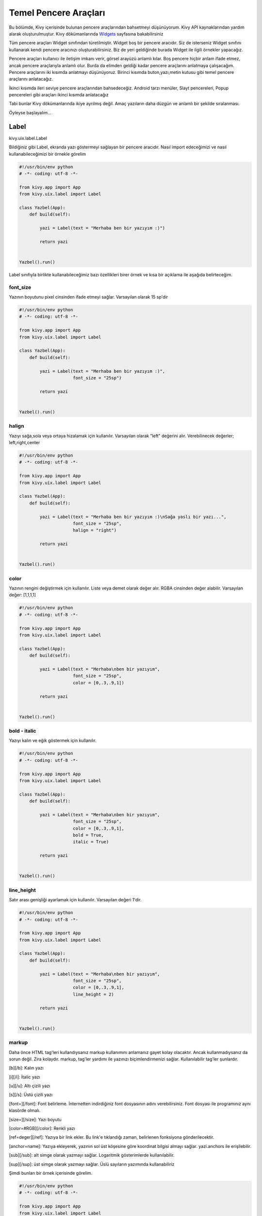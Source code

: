 .. _Widgets: https://kivy.org/doc/stable/guide/widgets.html

#########################
Temel Pencere Araçları
#########################

Bu bölümde, Kivy içerisinde bulunan pencere araçlarından bahsetmeyi düşünüyorum. Kivy API kaynaklarından yardım alarak oluşturulmuştur. Kivy dökümanlarında `Widgets`_ sayfasına bakabilirsiniz

Tüm pencere araçları Widget sınıfından türetilmiştir. Widget boş bir pencere aracıdır. Siz de isterseniz Widget sınıfını kullanarak kendi pencere aracınızı oluşturabilirsiniz. Biz de yeri geldiğinde burada Widget ile ilgili örnekler yapacağız. 

Pencere araçları kullanıcı ile iletişim imkanı verir, görsel arayüzü anlamlı kılar. Boş pencere hiçbir anlam ifade etmez, ancak pencere araçlarıyla anlamlı olur. Burda da elimden geldiği kadar pencere araçlarını anlatmaya çalışacağım. Pencere araçlarını iki kısımda anlatmayı düşünüyoruz. Birinci kısımda buton,yazı,metin kutusu gibi temel pencere araçlarını anlatacağız. 

İkinci kısımda ileri seviye pencere araçlarından bahsedeceğiz. Android tarzı menüler, Slayt pencereleri, Popup pencereleri gibi araçları ikinci kısımda anlatacağız

Tabi bunlar Kivy dökümanlarında ikiye ayrılmış değil. Amaç yazıların daha düzgün ve anlamlı bir şekilde sıralanması. 

Öyleyse başlayalım...

Label
===========

kivy.uix.label.Label

Bildiğiniz gibi Label, ekranda yazı göstermeyi sağlayan bir pencere aracıdır. Nasıl import edeceğimizi ve nasıl kullanabileceğimizi bir örnekle görelim

.. code-block:: python
	
	#!/usr/bin/env python
	# -*- coding: utf-8 -*-
	
	from kivy.app import App
	from kivy.uix.label import Label
	
	class Yazbel(App):
	    def build(self):
	
	        yazi = Label(text = "Merhaba ben bir yazıyım :)")
	
	        return yazi
	
	    
	Yazbel().run()

Label sınıfıyla birlikte kullanabileceğimiz bazı özellikleri birer örnek ve kısa bir açıklama ile aşağıda belirteceğim.

font_size
--------------------

Yazının boyutunu pixel cinsinden ifade etmeyi sağlar. Varsayılan olarak 15 sp'dir

.. code-block:: python
	
	#!/usr/bin/env python
	# -*- coding: utf-8 -*-
	
	from kivy.app import App
	from kivy.uix.label import Label
	
	class Yazbel(App):
	    def build(self):
	
	        yazi = Label(text = "Merhaba ben bir yazıyım :)",
	                     font_size = "25sp")
	
	        return yazi
	
	    
	Yazbel().run()
	

halign
-------------

Yazıyı sağa,sola veya ortaya hizalamak için kullanılır. Varsayılan olarak "left" değerini alır. Verebilinecek değerler; left,right,center

.. code-block:: python
	
	#!/usr/bin/env python
	# -*- coding: utf-8 -*-
	
	from kivy.app import App
	from kivy.uix.label import Label
	
	class Yazbel(App):
	    def build(self):
	
	        yazi = Label(text = "Merhaba ben bir yazıyım :)\nSağa yaslı bir yazı...",
	                     font_size = "25sp",
	                     halign = "right")
	
	        return yazi
	
	    
	Yazbel().run()


color
-----------

Yazının rengini değiştirmek için kullanılır. Liste veya demet olarak değer alır. RGBA cinsinden değer alabilir. Varsayılan değer: [1,1,1,1]

.. code-block:: python
	
	#!/usr/bin/env python
	# -*- coding: utf-8 -*-
	
	from kivy.app import App
	from kivy.uix.label import Label
	
	class Yazbel(App):
	    def build(self):
	
	        yazi = Label(text = "Merhaba\nben bir yazıyım",
	                     font_size = "25sp",
	                     color = [0,.3,.9,1])
	
	        return yazi
	
	    
	Yazbel().run()

bold - italic
----------------------

Yazıyı kalın ve eğik göstermek için kullanılır. 

.. code-block:: python
	
	#!/usr/bin/env python
	# -*- coding: utf-8 -*-
	
	from kivy.app import App
	from kivy.uix.label import Label
	
	class Yazbel(App):
	    def build(self):
	
	        yazi = Label(text = "Merhaba\nben bir yazıyım",
	                     font_size = "25sp",
	                     color = [0,.3,.9,1],
	                     bold = True,
	                     italic = True)
	
	        return yazi
	
	    
	Yazbel().run()
	

line_height
----------------------

Satır arası genişliği ayarlamak için kullanılır. Varsayılan değeri 1'dir.

.. code-block:: python
	
	#!/usr/bin/env python
	# -*- coding: utf-8 -*-
	
	from kivy.app import App
	from kivy.uix.label import Label
	
	class Yazbel(App):
	    def build(self):
	
	        yazi = Label(text = "Merhaba\nben bir yazıyım",
	                     font_size = "25sp",
	                     color = [0,.3,.9,1],
	                     line_height = 2)
	
	        return yazi
	
	    
	Yazbel().run()
	

markup
----------------

Daha önce HTML tag'leri kullandıysanız markup kullanımını anlamanız gayet kolay olacaktır. Ancak kullanmadıysanız da sorun değil. Zira kolaydır. markup, tag'ler yardımı ile yazınızı biçimlendirmenizi sağlar. Kullanılabilir tag'ler şunlardır.


[b][/b]: Kalın yazı

[i][/i]: İtalic yazı

[u][/u]: Altı çizili yazı

[s][/s]: Üstü çizili yazı

[font=][/font]: Font belirleme. İnternetten indirdiğiniz font dosyasının adını verebilirsiniz. Font dosyası ile programınız aynı klasörde olmalı.

[size=][/size]: Yazı boyutu

[color=#RGB][/color]: Renkli yazı

[ref=deger][/ref]: Yazıya bir link ekler. Bu link'e tıklandığı zaman, belirlenen fonksiyona gönderilecektir. 

[anchor=name]: Yazıya ekleyerek, yazının sol üst köşesine göre koordinat bilgisi almayı sağlar. yazi.anchors ile erişilebilir. 

[sub][/sub]: alt simge olarak yazmayı sağlar. Logaritmik gösterimlerde kullanılabilir.

[sup][/sup]: üst simge olarak yazmayı sağlar. Üslü sayıların yazımında kullanabiliriz


Şimdi bunları bir örnek içerisinde görelim.

.. code-block:: python
	
	#!/usr/bin/env python
	# -*- coding: utf-8 -*-
	
	from kivy.app import App
	from kivy.uix.label import Label
	
	class Yazbel(App):
	    def build(self):
	
	        string = """
	[size=20]
	[color=#090]Renkli[/color]
	[size=15]Size 15[/size]
	[i]italic[/i]
	[b]bold[/b]
	[ref=Link]Tıkla[/ref]
	[u]Altı çizili[/u]
	[s]Üstü çizili[/s]
	[font=Pacifico]Font[/font]
	2[sup]8[/sup]
	log[sub]2[/sub]10
	[/size]
	"""
	        # Tüm yazıyı [size=20] [/size] arasına alarak boyutunu arttırdım
	        
	        yazi = Label(text = string,markup = True)
	        # markup = True değerini vermezseniz yazınız tag'lerle birlikte yorumlanmaz
	        # yani tag'ler etkisiz hale gelir
	        # kapatmak için, markup = False değerini vermelisiniz
	
	        yazi.bind(on_ref_press = self.tikla)
	        # ref ile belirlediğimiz yazıya tıklandığı zaman
	        # self.tikla fonksiyonumuz çalışacaktır
	        # Burda amaç, ref ile belirlediğimiz yazıya tıklandığı zaman
	        # hangi fonksiyonun çalışacağını belirlemektir.
	        # bu bir olaydır. Olayları ileride göreceğiz
	        # şimdilik bu örneği anlamanız yeterli
	        
	        return yazi
	
	    def tikla(self,nesne,deger):
	        print("Deger: {}".format(deger)) # [ref=deger] kısmındaki deger'i yazdırır
	        
	Yazbel().run()
	


Örnekte kullandığım Picasso font'unu şu adresten temin edebilirsiniz. İndirdikten sonra programın ana dosyasının yanına koymanız gerekiyor. Yoksa font bulunamadığına dair hata mesajıyla karşılaşırsınız.


Yazınızın özelliklerine sonradan erişebilir, isterseniz bunları değiştirebilirsiniz. yazi.ozellik şeklinde ilgili özelliğe erişebilir, yazi.ozellik = yeni_deger ile de yeni değerini verebilirsiniz. Örneğin, bir yazının içeriğini ve rengini değiştirelim

.. code-block:: python
	
	#!/usr/bin/env python
	# -*- coding: utf-8 -*-
	
	from kivy.app import App
	from kivy.uix.label import Label
	
	class Yazbel(App):
	    def build(self):
	
	        yazi = Label(text = "Eski değer..",
	                     color = [0,.3,.9,1])
	
	        yazi.text = "Yeni değer.."
	        yazi.color = [1,0,0,1]
	
	        return yazi
	    
	Yazbel().run()
	
	
Label ile ilgili daha fazla bilgi için `Kivy Label`_ sayfasını ziyaret edebilirsiniz

.. _Kivy Label: https://kivy.org/doc/stable/api-kivy.uix.label.html

Button
========

kivy.uix.button.Button

Button pencere aracı, butonlar oluşturmayı sağlar ve kivy.uix.button içerisinde bulunur. Bir butona tıklandığı zaman olaylar meydana gelir. Mesela butona tıklanma olayı, basılı tutulma olayı, butonu bırakma olayı vs hepsi birer olaydır ve event olarak adlandırılır. Event ingilizce olay,hareket demektir. Butonlar olaylarla anlam kazanır. Bir butonun tıklanma olayını fonksiyonlar yardımıyla dinleriz, olay gerçekleştiği zaman fonksiyonumuz da çalışmış olur. Biz de bu fonksiyon içerisinde yapılmasını istediğimiz işlemleri yazarız. 

Kivy içerisinde butonlar, birer Label sayılabilirler. Label'den farkı tıklanabilir araçlardır. Onun dışında Label ile birlikte kullanılan tüm özellikleri Button sınıfıyla birlikte kullanabiliriz. Elbette bir Label'den fazlasına sahiptir. Bunları da birazdan inceleyeceğiz. Öncelikle bir butonun nasıl oluşturulduğunu ve bu butonun olaylarını(örneğin butona tıklama) nasıl dinleyeceğimizi görelim.

.. code-block:: python

	#!/usr/bin/env python
	# -*- coding: utf-8 -*-

	from kivy.app import App
	from kivy.uix.button import Button
	from kivy.uix.boxlayout import BoxLayout

	class Yazbel(App):

		def build(self):
			self.govde = BoxLayout(orientation = "vertical")

			self.yazi = Label(text = "Bildiri Ekranı")
			self.buton = Button(text = "Tıkla",size_hint_y = .3)

			self.buton.bind(on_press = self.press) 
			# Basılma olayını self.press fonksiyonuna bağladık
			# Yani butona basıldığı anda self.press fonksiyonumuz çalışacaktır

			self.buton.bind(on_release = self.release)
			# Bırakılma olayını self.release fonksiyonuna bağladık
			# Yani buton bırakıldığı anda self.release fonksiyonumuz çalışacaktır

			self.govde.add_widget(self.yazi)
			self.govde.add_widget(self.buton)

			return self.govde

		def press(self,nesne):
			self.yazi.text = "Buton'a basıldı"

		def release(self,nesne):
			self.yazi.text = "Buton bırakıldı"

Şimdi kodu inceleyelim. İlk olarak gerekli sınıflarımızı import ettik. Bir tane BoxLayout pencere düzeni oluşturduk, içerisine de yazımızı ve butonumuzu ekledik. Butonumuzun yazımıza göre dikeyde daha az yer kaplaması için size_hint_y parametresine .3 değerini verdik. 

Sonra, butonumuzun bind() metodu ile on_press olayını, self.press fonksiyonumuza bağladık. Fonksiyon ismini istediğiniz şekilde belirleyebilirsiniz. Ancak dikkat etmeniz gereken şey, fonksiyonun aldığı parametrelerdir. Fonksiyonumuz self hariç bir tane daha parametre alır. Bu parametre, olayın kaynağı olan pencere aracıdır. Dolayısıyla butona tıkladığımızda olayın kaynağı bu buton oluyor.

Button sınıfına dair bazı özellikleri tanımlamayalım

background_color
---------------------

Butonumuzun arkaplan rengi. (r,g,b,a) formatında değer alır. 

.. code-block:: python

	buton = Button(text = "Buton", background_color = [1,1,0,1])

veya

.. code-block:: python

	buton.background_color = [1,1,0,1]

background_normal
----------------------

Butonun basılı olmadığı durumdaki arkaplan resmi. Resmin adını yazmanız yeterlidir. Resminiz ana program ile aynı klasörde olmalıdır. Eğer bir alt klasörde ise, mesela images klasöründe ise "images/resim.png" yazmalısınız

.. code-block:: python

	buton = Button(text = "Buton",background_normal = "resim.png")

veya

.. code-block:: python

	buton.background_normal = "resim.png"

background_down
-----------------------

Butona basılı haldeki arkaplan resmi. background_normal ile aynıdır. 

.. code-block:: python

	buton = Button(text = "Buton",background_down = "resim.png")

veya

.. code-block:: python

	buton.background_down = "resim.png"


disabled
---------------

Butonun aktif olup olmama durumu. True değeri verilirse buton deaktif hale gelecektir. Bu durumda butona tıklama yapılamaz. Eğer False değeri verilirse buton aktif hale gelecektir

.. code-block:: python

	buton = Button(text = "Buton",disabled = True)

veya

.. code-block:: python

	buton.disabled = True

background_disabled_normal
----------------------------------

Buton aktif olmadığı durumdaki arkaplan resmi

.. code-block:: python

	buton = Button(text = "Buton",background_disabled_normal = "resim.png")

veya

.. code-block:: python

	buton.background_disabled_normal = "resim.png"


background_disabled_down
------------------------------------

Buton aktif olmadığı durumda, butona basıldığı zaman belirlenen arkaplan resmi

.. code-block:: python

	buton = Button(text = "Buton",background_disabled_down = "resim.png")

veya

.. code-block:: python

	buton.background_disabled_down = "resim.png"

border
-----------

Butonun kenar genişlikleri. [alt,sağ,üst,sol] formatında değer alır. Varsayılan değeri [16,16,16,16]

.. code-block:: python

	buton = Button(text = "Buton",border = [2,2,2,2])

veya

.. code-block:: python

	buton.border = [2,2,2,2]


Button sınıfıyla ilgili daha detaylı bilgi için https://kivy.org/doc/stable/api-kivy.uix.button.html

TextInput
==============

kivy.uix.textinput.TextInput

TextInput, kullanıcıdan girdi almayı sağlar, programlarda çok kullandığımız metin kutularıdır. Tek satırlı, çok satırlı, yıldızlı girdi alma ve daha birçok işlem için kullanılabilir. Aynı zamanda CTRL+C, CTRL+Z gibi kısayol tuşları da kullanılabilir.

kivy.uix.textinput modülü içerisinde yer alır. Hatırlarsanız BoxLayout konusunda bir `örnek <layout.html#target>`__ yapmıştık. Bu örnek kullanıcıdan nick ve şifre almak üzere tasarlanmıştı ama henüz birşey yapamıyordu. İşte şimdi bu yazdığımız örneği kullanılabilir hale getireceğiz. 

Öncelikle örneğimizi tekrar yazalım

.. code-block:: python
	
	from kivy.app import App
	from kivy.uix.label import Label
	from kivy.uix.boxlayout import BoxLayout
	from kivy.uix.button import Button
	from kivy.uix.textinput import TextInput

	class Program(App):
	    def build(self):

	        self.anaDuzen = BoxLayout(orientation = "vertical") # Elemanların hepsini tutan ana pencere düzenimiz

	        self.ilkSatir = BoxLayout()
	        self.ikinciSatir = BoxLayout()

	        self.nick = Label(text = "Nick")
	        self.nickKutu = TextInput()

	        self.sifre = Label(text = "Şifre")
	        self.sifreKutu = TextInput()

	        self.buton = Button(text = "Giriş Yap")


	        self.ilkSatir.add_widget(self.nick)
	        self.ilkSatir.add_widget(self.nickKutu)

	        self.ikinciSatir.add_widget(self.sifre)
	        self.ikinciSatir.add_widget(self.sifreKutu)

	        # Şimdi hepsini ana düzene yerleştiriyoruz

	        self.anaDuzen.add_widget(self.ilkSatir)
	        self.anaDuzen.add_widget(self.ikinciSatir)
	        self.anaDuzen.add_widget(self.buton)

	        return self.anaDuzen

	Program().run()

Nick aldığımız metin kutusunu tek satırlı hale getirmeliyiz. Yani kullanıcı Enter'a bastığı zaman alt satıra geçmemeli. Bunun için

.. code-block:: python
	
	nickKutu = TextInput(multiline = False)

yazmamız yeterli. Böylece artık alt satıra geçmeyecek, sağa doğru yazmaya devam edecektir. Bu arada eğer multiline değeri "False" ise, kullanıcı Enter'a bastığında metin kutusu odaktan çıkacaktır. 

Şimdi de parolayı aldığımız kutucuğu tek satırlı hale getirelim ve yazılanların görünmemesi için parolayı yıldızlı hale getirelim.

.. code-block:: python

	sifreKutu = TextInput(multiline = False, password = True)

Böylece kullanıcı şifresini girdiğinde, yazdığı karakter değil yıldız görünecektir. Varsayılan olarak yıldızdır. Değiştirmek isterseniz;

.. code-block:: python

	sifreKutu = TextInput(multiline = False,password = True,pasword_mask = "?")

Ya da

.. code-block:: python

	sifreKutu.password_mask = "?"

Şimdi de butonumuza olay ekleyelim. Yani butona basıldığı zaman kutulardaki bilgileri alsın ve kontrol etsin. Eğer bilgiler doğru olursa "Giriş başarılı" yazsın, hatalıysa "Hatalı Giriş" yazsın.

Kodumuzu yeniden yazacak olursak

.. code-block:: python

	# coding: utf-8

	from kivy.app import App
	from kivy.uix.label import Label
	from kivy.uix.boxlayout import BoxLayout
	from kivy.uix.button import Button
	from kivy.uix.textinput import TextInput

	class Program(App):
	    def build(self):

	        self.anaDuzen = BoxLayout(orientation = "vertical") # Elemanların hepsini tutan ana pencere düzenimiz

	        self.ilkSatir = BoxLayout()
	        self.ikinciSatir = BoxLayout()

	        self.nick = Label(text = "Nick")
	        self.nickKutu = TextInput(multiline = False)

	        self.sifre = Label(text = "Şifre")
	        self.sifreKutu = TextInput(multiline = False,
	                              password = True,
	                              password_mask = "?")

	        self.buton = Button(text = "Giriş Yap")
	        self.buton.bind(on_press = self.kontrol) # Butonumuza tıklama olayı ekledik


	        self.ilkSatir.add_widget(self.nick)
	        self.ilkSatir.add_widget(self.nickKutu)

	        self.ikinciSatir.add_widget(self.sifre)
	        self.ikinciSatir.add_widget(self.sifreKutu)

	        # Şimdi hepsini ana düzene yerleştiriyoruz

	        self.anaDuzen.add_widget(self.ilkSatir)
	        self.anaDuzen.add_widget(self.ikinciSatir)
	        self.anaDuzen.add_widget(self.buton)

	        return self.anaDuzen

	    def kontrol(self,event = None):
	        if(self.nickKutu.text == "admin" and self.sifreKutu.text == "12345"):
	            print("Giriş Başarılı")

	        else:
	            print("Hatalı Giriş")
	        

	Program().run()

Programı çalıştırıp kullanıcı adını "admin" ve parolayı "12345" olarak girerseniz "Giriş Başarılı" yazılacaktır. Ancak ikisinden herhangi birini yanlış yazarsanız "Hatalı Giriş" yazılacaktır. 

Kutulardaki metinleri kutu.text niteliği yardımıyla aldık. Bu bir String değerdir ve eğer kullanıcıdan sayı aldığımızda bunun String olarak bize verildiğini ve bunu Integer'a çevirmemiz gerektiğini unutmayalım.

TextInput Girdilerini Kontrol Etme
-----------------------------------------

TextInput aracımıza girilen girdileri kontrol etmek istersek, TextInput.insert_text() metodunun üzerine yazmalıyız. Yani bu sınıfı miras alıp insert_text() metodunu kendimize göre tekrar yazmalıyız. Hemen bir örnekle bunu görelim

.. code-block:: python

	# coding: utf-8

	from kivy.app import App
	from kivy.uix.textinput import TextInput

	class MyInput(TextInput):

	    def insert_text(self,substring,from_undo = False):
	        s = substring.upper()
	        return super(MyInput,self).insert_text(s,from_undo)

	    

	class Program(App):

	    def build(self):
	        return MyInput()

	Program().run()

Programımıza girilen karakter ister küçük ister büyük olsun, her zaman büyük olarak metin kutusuna eklenecektir. Peki bunu nasıl yaptık? Öncelikle TextInput() sınıfını miras aldık. Miras alma işlemini nesne yönelimli programlamadan biliyor olmanız gerekiyor. Kısaca miras alma, önceden yazılan bir sınıfı yeni yazılan sınıfa katma, onun özelliklerini de kullanmaktır. Biz burda kendimize ait bir metin kutusu yapmak istediğimiz için, ilk olarak TextInput sınıfını miras aldık. 

Bu sınıf, girilen yazıları inser_text() metoduyla işlediği için, biz de bu metodu yeniden yazdık. Böylece bir karakter girildiği zaman TextInput sınıfının insert_text() metodu değil, bizim yazdığımız sınıfın insert_tex() metodu çalışacaktır. Böylece biz de gelen karakterleri işleyebileceğiz. Girilen karakter "substring" argümanıyla gelir. Bunu işleyip üst sınıfa işlenmiş olarak göndereceğiz. Biz de burda gelen karakter upper() metoduyla büyük karaktere dönüştürdük ve üst sınıfın insert_text() metodunu değiştirilmiş karakterle birlikte çağırdık. Miras aldığımız sınıfın metodunu çağırmak için super() metodundan yararlanıyoruz. 

Bir karakteri değiştirdiğimiz gibi, bu karakterin yazılmamasını da sağlayabiliriz. Diyelim ki "j" harfinden nefret ediyorsunuz, bu durumda "j" harfinin girilmesini şu şekilde engelleyebilirsiniz.

.. code-block:: python

	# coding: utf-8

	from kivy.app import App
	from kivy.uix.textinput import TextInput

	class MyInput(TextInput):

	    def insert_text(self,substring,from_undo = False):
	        if(substring.lower() == "j"):
	            return False
	        else:
	            return super(MyInput,self).insert_text(substring,from_undo)

	    

	class Program(App):

	    def build(self):
	        return MyInput()

	Program().run()

Programa büyük "J" harfi de girilebileceği için, gelen büyük karakteri küçülterek kontrol edip, hiçbir şekilde bu harfin girişine izin vermiyoruz.

Şimdi, TextInput ile birlikte kullanabileceğimiz bazı nitelikleri ve olayları inceleyelim.

selection_text
-----------------------

TextInput üzerinde bir yazı seçildiği zaman, bu seçili yazıya selection_text ile erişebiliriz. Böylece seçili yazı üzerinde işlemler yapabiliriz.

focus
---------------

TextInput üzerine odaklanıldığı zaman veya odaktan ayrıldığı zaman meydana gelen olay. Örnek kullanım

.. code-block:: python

	def on_focus(instance, value):
		if value:
			print('Odaklanıldı', instance)
		else:
			print('Odaktan çıktı', instance)
	
	textinput = TextInput()
	textinput.bind(focus=on_focus)

copy(veri<str>)
-----------------

Copy fonksiyonu, kopyalama hafızasına verilen "veri" değerini kopyalar. "veri" argümanı String olmalıdır. Eğer "veri" argümanı verilmezse, o anda metin kutusu üzerinde seçili olan metni hafızaya kopyalar. 

.. code-block:: python

	metinKutusu.copy()

Ya da 

.. code-block:: python

	metinKutusu.copy("kopyala")

cut()
------------------

Copy ile aynı işi yapmakla beraber, kopyaladığı metni metin kutusundan siler, yani bildiğimiz kesme işlemini yapar.

paste()
---------------

Kopyalama hafızasındaki metni, metin kutusuna o andaki cursor pozisyonuna yerleştirir. 

readonly 
------------

Eğer metin kutusundaki ifadenin kullanıcı tarafından değiştirilmesini istemiyorsanız, readonly niteliğine True değerini vermelisiniz. Böylece kullanıcılar metin kutusundaki metni değiştiremeyecek ancak okuyup kopyalayabilecektir. 

.. code-block:: python

	metinKutusu.readonly = True

tab_width
--------------

Tab tuşunun varsayılan değeri 4'tür. Eğer bu değeri değiştirmek isterseniz tab_width parametresine bu değeri sayı olarak vermelisiniz. 

text
------------

TextInput içerisindeki metinde bir değişiklik olduğu zaman, bir "text" olayı meydana gelir. Bu olayı aşağıdaki örnekteki gibi ele alabiliriz

.. code-block:: python

	def on_text(instance, value):
	    print("TextInput metni değişti: {}".format(value))

	textinput = TextInput()
	textinput.bind(text=on_text)


CheckBox
===============

kivy.uix.checkbox.CheckBox

Onay kutuları, genelde bir seçeneğin seçilip seçilmeyeceği veya birden fazla seçenek arasından bir tanesinin seçilmesi gerektiği durumlarda kullanılır. Örneğin, internet sitelerinde üye girişi yaparken bize sorulan "Hesabımı Hatırla" sorusunun yanında bir tane onay kutusu vardır. Seçili olduğunda, bir sonraki girişiniz otomatik yapılacaktır demektir. Eğer seçili olmazsa tarayıcı kapandığı zaman bilgileriniz artık hatırlanmayacaktır.

Çoklu seçime örnek verecek olursak, formlarda cinsiyet sorulduğu zaman Bay-Bayan şeklinde iki seçenekten birisinin seçilmesi gerektiği durumlarda kullanılır. Kivy, bu iki aracı da kullanabilmemiz için bize sunmuştur. Şimdi bunları nasıl kullanacağımızı görelim. Önceki yazılarda yazdığımız örneğe bir de onay kutusu ekleyelim

.. code-block:: python

	# coding: utf-8

	from kivy.app import App
	from kivy.uix.label import Label
	from kivy.uix.boxlayout import BoxLayout
	from kivy.uix.button import Button
	from kivy.uix.textinput import TextInput
	from kivy.uix.checkbox import CheckBox

	# coding: utf-8

	from kivy.app import App
	from kivy.uix.label import Label
	from kivy.uix.boxlayout import BoxLayout
	from kivy.uix.button import Button
	from kivy.uix.textinput import TextInput

	class Program(App):
	    def build(self):

	        self.anaDuzen = BoxLayout(orientation = "vertical") # Elemanların hepsini tutan ana pencere düzenimiz

	        self.ilkSatir = BoxLayout()
	        self.ikinciSatir = BoxLayout()

	        self.nick = Label(text = "Nick")
	        self.nickKutu = TextInput(multiline = False)

	        self.sifre = Label(text = "Şifre")
	        self.sifreKutu = TextInput(multiline = False,
	                              password = True,
	                              password_mask = "?")

	        self.buton = Button(text = "Giriş Yap")
	        self.buton.bind(on_press = self.kontrol) # Butonumuza tıklama olayı ekledik


	        self.ilkSatir.add_widget(self.nick)
	        self.ilkSatir.add_widget(self.nickKutu)

	        self.ikinciSatir.add_widget(self.sifre)
	        self.ikinciSatir.add_widget(self.sifreKutu)

	        self.onaySatir = BoxLayout(size_hint_y = .3)
	        # onay kutumuzu ve yazımızı tutacak olan BoxLayout
	        # Boyutunu biraz küçülttük :)
	        
	        self.onayYazi = Label(text = "Beni Hatırla")
	        self.onayKutu = CheckBox()

	        self.onaySatir.add_widget(self.onayYazi)
	        self.onaySatir.add_widget(self.onayKutu)

	        # Şimdi hepsini ana düzene yerleştiriyoruz

	        self.anaDuzen.add_widget(self.ilkSatir)
	        self.anaDuzen.add_widget(self.ikinciSatir)
	        self.anaDuzen.add_widget(self.onaySatir)
	        self.anaDuzen.add_widget(self.buton)

	        return self.anaDuzen

	    def kontrol(self,event = None):
	        if(self.nickKutu.text == "admin" and self.sifreKutu.text == "12345"):
	            if(self.onayKutu.active):
	                print("Giriş Başarılı ve bilgileriniz hatırlanacak")
	            else:
	                print("Giriş Başarılı, bilgileriniz hatırlanmayacak")

	        else:
	            print("Hatalı Giriş")


	Program().run()

.. image:: images/examcheck.png
 :align: center

BoxLayout içerisine bir satır daha ekledik. Bu satırımız, "Beni Hatırla" yazısını ve onay kutusunu taşıyor. Girişi kontrol ettiğimiz kontrol() fonksiyonunda onay kutusunun "active" yani seçili olup olmadığını kontrol ettik. Onay kutusunun seçili olup olmadığını "active" niteliğiyle öğrenebiliriz. Eğer True ise, kutu seçili demektir. Eğer False ise, onay kutusu seçili değil demektir.

CheckBox pencere aracını, RadioButton olarak kullanmak isterseniz elinizdeki onay kutularının gruplarına aynı değerleri vermeniz gerekiyor. Örneğin

.. code-block:: python

	kutu1 = CheckBox(group = 1)
	kutu2 = CheckBox(group = 1)

	kutu3 = CheckBox(group = 2)
	kutu4 = CheckBox(group = 2)

kutu1 ve kutu2 aynı grupta olduğu için, biri aktif olduğunda diğeri deaktif olacaktır. 

.. image:: images/check.gif
 :width: 300px
 :align: center

CheckBox ile ilgili bazı niteliklere bakalım

color
------------

CheckBox görünümünü(rengini) değiştirmek için kullanılabilir. Liste veya demet olarak parametre alır

active
-----------

Eğer bir CheckBox'ın aktif olma olayını ele almak isterseniz, bind ile tanımlayıp active parametresine fonksiyonunuzu yazmanız gerekir

.. code-block:: python

	def on_checkbox_active(checkbox, value):
		if value:
			print('Checkbox', checkbox, 'aktif')
		else:
			print('Checkbox', checkbox, 'deaktif')
	
	checkbox = CheckBox()
	checkbox.bind(active=on_checkbox_active)

Fonksiyonunuz iki parametre almalıdır. Birincisi CheckBox'ın kendisi, diğeri aktif olup olmama durumunu belirten boolean bir parametre(True veya False).

Image
=================

kivy.uix.image.Image

Eğer uygulamamızda resim göstermek istersek, Image kullanabiliriz. Kivy ile resimleri kullanmak oldukça kolay. Birden fazla resim formatını destekliyor. Yapmamız gereken sadece gerekli sınıfı import etmek ve resim dosyasının yolunu yazmak. Bir örnekle görelim.

.. code-block:: python

	# coding:utf-8

	from kivy.uix.image import Image
	from kivy.app import App

	class Yazbel(App):

	    def build(self):
	        resim = Image(source = "resim.png")
	        
	        return resim
	    
	Yazbel().run()

resim.png dosyası, programınızın ana dosyası ile aynı dizinde olmalıdır. Aksi takdirde ekranda beyaz boş bir alan gösterilir. Resim gösterildiği zaman, boyutu neyse o şekilde yerleştirilir. Resmin boyutlandırılmasını birazdan nitelikleri incelediğimiz zaman göreceğiz. 

Resimleri sadece bilgisayarınızdaki bir dosyadan değil, aynı zamanda internet üzerinden gösterebilirsiniz. Bunun için AsyncImage kullanılır. Buyrun örnekle görelim :)

.. code-block:: python

	# coding:utf-8

	from kivy.uix.image import Image,AsyncImage
	from kivy.app import App

	class Yazbel(App):

	    def build(self):
	        resim = AsyncImage(source = "https://www.blogger.com/img/blogger-logotype-color-black-1x.png")
	        
	        return resim
	    
	Yazbel().run()

Resim internet üzerinde yüklenirken, resmin halen yüklenmekte olduğunu gösteren bir "loading" gif'i resmin yerinde durur. Resim yüklenince "loading" gif'i kaldırılır. Eğer bu "loading" gif'ini değiştirmek isterseniz, Loader sınıfını import edip, varsayılanı değiştirmeniz gerekir.

.. code-block:: python

	from kivy.loader import Loader # import etme

	Loader.loading_image = "your.gif" # varsayılanı değiştirme


Resmin Boyutlarını Değiştirme
---------------------------------------

Bir resmin boyutlarını değiştirebiliriz. Bunun için kv dilinden yardım alabiliriz. 

.. code-block:: python

	Image:
		source:"resim.png"
		width:100
		height:600
		size_hint_x:None
		size_hint_y:None
		keep_ratio:False
		allow_stretch:True
		
Resmin istenilen şekilde boyutlandırılabilmesi için, orantılı boyutlandırma özellikleri None yapılmalıdır. Ve resmin en-boy oranını koruma özelliği False, uzatılma özelliği True yapılmalıdır. Artık resmin boyutlarıyla istediğimiz gibi oynayabiliriz :)


allow_stretch
--------------------

Resmimizin bulunduğu alanı tam olarak doldurmasını istiyorsak kullanabiliriz. Değer olarak True veya False alabilir. True değeri verildiğinde, bulunduğu alana göre boyutu arttırılır. Ancak en-boy oranı korunur. Örneğin, eni boyundan büyük olan bir resim, boyutu arttığı zaman da eni boyundan büyük olacaktır. 

keep_ratio
--------------------

allow_stretch ile birlikte, en-boy oranını korumadan bulunduğu alanı tam olarak doldurmasını istersek, keep_ratio değerini False yapmalıyız. Bu parametre de, True veya False olarak iki değer alır.

anim_delay
----------------

Eğer yüklediğiniz resim bir gif ise(veya başka bir animasyon formatı), resim kareleri arasında geçiş süresini anim_delay ile ayarlayabilirsiniz. Varsayılan olarak 0.25'tir. Yani saniyede 4 kare. 

anim_loop
-------------------

Gif dosyamızın kaç kere döngüye gireceğini belirtebiliriz. Örneğin gif'in sadece 1 kez çalışmasını istersek,

.. code-block:: python

	resim.anim_loop = 1

yazmalıyız. Böylece gif resmimiz bir kere çalışacak ve duracaktır. Varsayılan olarak 0'dır ve -1 değeri verilirse duracaktır

reload()
-------------------

Diskten okuduğumuz resmi değiştirdiğimizde, bunu uygulama içinde güncellemek istersek reload() metodunu kullanabiliriz.

ProgressBar
==================

kivy.uix.progressbar.ProgressBar

ProgressBar ile bir işlemin ne kadarının tamamlandığını görsel olarak gösterebiliriz. Kullanımı gayet basit. Basit bir örnek yapalım

.. code-block:: python

	# -*- coding: utf-8 -*-

	from kivy.app import App
	from kivy.uix.progressbar import ProgressBar
	from kivy.clock import Clock

	class Yazbel(App):
	    def build(self):
	        self.bar = ProgressBar(max = 100)
	        self.deger = 0

	        Clock.schedule_once(self.say,1) # 1 ms sonra self.say adlı fonksiyona git

	        return self.bar


	    def say(self,event = None):
	        if(self.deger <= 100):

	            self.bar.value = self.deger
	            self.deger += 5

	            Clock.schedule_once(self.say,.5)

	        
	Yazbel().run()

ProgressBar'mızı tanımladık ve max değerini 100 olarak verdik. Yani eğer barımızın değerini en fazla 100 olarak verebiliriz. Eğer 10 olarak belirleseydik, en fazla 10 değerini verebilirdik. Sonra Clock yardımıyla sayacımız 100 olana kadar döngüye girdik ve barımızın değerini değiştirdik.